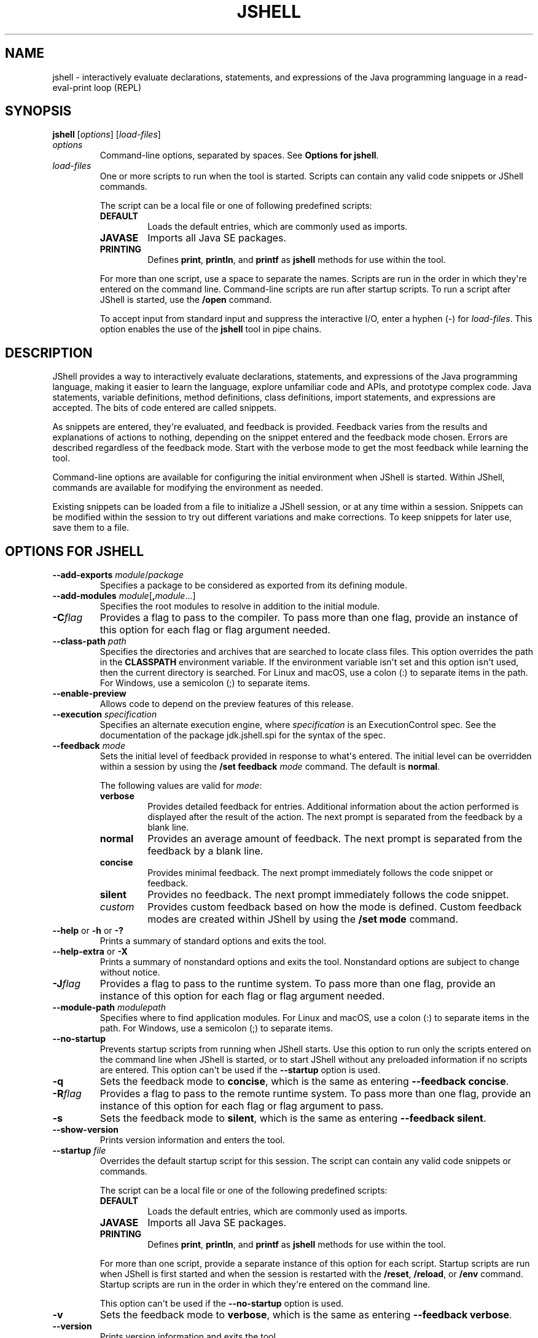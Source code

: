 .\" Copyright (c) 2017, 2020, Oracle and/or its affiliates. All rights reserved.
.\" DO NOT ALTER OR REMOVE COPYRIGHT NOTICES OR THIS FILE HEADER.
.\"
.\" This code is free software; you can redistribute it and/or modify it
.\" under the terms of the GNU General Public License version 2 only, as
.\" published by the Free Software Foundation.
.\"
.\" This code is distributed in the hope that it will be useful, but WITHOUT
.\" ANY WARRANTY; without even the implied warranty of MERCHANTABILITY or
.\" FITNESS FOR A PARTICULAR PURPOSE.  See the GNU General Public License
.\" version 2 for more details (a copy is included in the LICENSE file that
.\" accompanied this code).
.\"
.\" You should have received a copy of the GNU General Public License version
.\" 2 along with this work; if not, write to the Free Software Foundation,
.\" Inc., 51 Franklin St, Fifth Floor, Boston, MA 02110-1301 USA.
.\"
.\" Please contact Oracle, 500 Oracle Parkway, Redwood Shores, CA 94065 USA
.\" or visit www.oracle.com if you need additional information or have any
.\" questions.
.\"
.\"t
.\" Automatically generated by Pandoc 2.3.1
.\"
.TH "JSHELL" "1" "2021" "JDK 17\-ea" "JDK Commands"
.hy
.SH NAME
.PP
jshell \- interactively evaluate declarations, statements, and
expressions of the Java programming language in a read\-eval\-print loop
(REPL)
.SH SYNOPSIS
.PP
\f[CB]jshell\f[R] [\f[I]options\f[R]] [\f[I]load\-files\f[R]]
.TP
.B \f[I]options\f[R]
Command\-line options, separated by spaces.
See \f[B]Options for jshell\f[R].
.RS
.RE
.TP
.B \f[I]load\-files\f[R]
One or more scripts to run when the tool is started.
Scripts can contain any valid code snippets or JShell commands.
.RS
.PP
The script can be a local file or one of following predefined scripts:
.TP
.B \f[CB]DEFAULT\f[R]
Loads the default entries, which are commonly used as imports.
.RS
.RE
.TP
.B \f[CB]JAVASE\f[R]
Imports all Java SE packages.
.RS
.RE
.TP
.B \f[CB]PRINTING\f[R]
Defines \f[CB]print\f[R], \f[CB]println\f[R], and \f[CB]printf\f[R] as
\f[CB]jshell\f[R] methods for use within the tool.
.RS
.RE
.PP
For more than one script, use a space to separate the names.
Scripts are run in the order in which they\[aq]re entered on the command
line.
Command\-line scripts are run after startup scripts.
To run a script after JShell is started, use the \f[CB]/open\f[R] command.
.PP
To accept input from standard input and suppress the interactive I/O,
enter a hyphen (\-) for \f[I]load\-files\f[R].
This option enables the use of the \f[CB]jshell\f[R] tool in pipe chains.
.RE
.SH DESCRIPTION
.PP
JShell provides a way to interactively evaluate declarations,
statements, and expressions of the Java programming language, making it
easier to learn the language, explore unfamiliar code and APIs, and
prototype complex code.
Java statements, variable definitions, method definitions, class
definitions, import statements, and expressions are accepted.
The bits of code entered are called snippets.
.PP
As snippets are entered, they\[aq]re evaluated, and feedback is
provided.
Feedback varies from the results and explanations of actions to nothing,
depending on the snippet entered and the feedback mode chosen.
Errors are described regardless of the feedback mode.
Start with the verbose mode to get the most feedback while learning the
tool.
.PP
Command\-line options are available for configuring the initial
environment when JShell is started.
Within JShell, commands are available for modifying the environment as
needed.
.PP
Existing snippets can be loaded from a file to initialize a JShell
session, or at any time within a session.
Snippets can be modified within the session to try out different
variations and make corrections.
To keep snippets for later use, save them to a file.
.SH OPTIONS FOR JSHELL
.TP
.B \f[CB]\-\-add\-exports\f[R] \f[I]module\f[R]/\f[I]package\f[R]
Specifies a package to be considered as exported from its defining
module.
.RS
.RE
.TP
.B \f[CB]\-\-add\-modules\f[R] \f[I]module\f[R][\f[CB],\f[R]\f[I]module\f[R]...]
Specifies the root modules to resolve in addition to the initial module.
.RS
.RE
.TP
.B \f[CB]\-C\f[R]\f[I]flag\f[R]
Provides a flag to pass to the compiler.
To pass more than one flag, provide an instance of this option for each
flag or flag argument needed.
.RS
.RE
.TP
.B \f[CB]\-\-class\-path\f[R] \f[I]path\f[R]
Specifies the directories and archives that are searched to locate class
files.
This option overrides the path in the \f[CB]CLASSPATH\f[R] environment
variable.
If the environment variable isn\[aq]t set and this option isn\[aq]t
used, then the current directory is searched.
For Linux and macOS, use a colon (:) to separate items in the path.
For Windows, use a semicolon (;) to separate items.
.RS
.RE
.TP
.B \f[CB]\-\-enable\-preview\f[R]
Allows code to depend on the preview features of this release.
.RS
.RE
.TP
.B \f[CB]\-\-execution\f[R] \f[I]specification\f[R]
Specifies an alternate execution engine, where \f[I]specification\f[R] is
an ExecutionControl spec.
See the documentation of the package jdk.jshell.spi for the syntax of
the spec.
.RS
.RE
.TP
.B \f[CB]\-\-feedback\f[R] \f[I]mode\f[R]
Sets the initial level of feedback provided in response to what\[aq]s
entered.
The initial level can be overridden within a session by using the
\f[CB]/set\ feedback\f[R] \f[I]mode\f[R] command.
The default is \f[CB]normal\f[R].
.RS
.PP
The following values are valid for \f[I]mode\f[R]:
.TP
.B \f[CB]verbose\f[R]
Provides detailed feedback for entries.
Additional information about the action performed is displayed after the
result of the action.
The next prompt is separated from the feedback by a blank line.
.RS
.RE
.TP
.B \f[CB]normal\f[R]
Provides an average amount of feedback.
The next prompt is separated from the feedback by a blank line.
.RS
.RE
.TP
.B \f[CB]concise\f[R]
Provides minimal feedback.
The next prompt immediately follows the code snippet or feedback.
.RS
.RE
.TP
.B \f[CB]silent\f[R]
Provides no feedback.
The next prompt immediately follows the code snippet.
.RS
.RE
.TP
.B \f[I]custom\f[R]
Provides custom feedback based on how the mode is defined.
Custom feedback modes are created within JShell by using the
\f[CB]/set\ mode\f[R] command.
.RS
.RE
.RE
.TP
.B \f[CB]\-\-help\f[R] or \f[CB]\-h\f[R] or \f[CB]\-?\f[R]
Prints a summary of standard options and exits the tool.
.RS
.RE
.TP
.B \f[CB]\-\-help\-extra\f[R] or \f[CB]\-X\f[R]
Prints a summary of nonstandard options and exits the tool.
Nonstandard options are subject to change without notice.
.RS
.RE
.TP
.B \f[CB]\-J\f[R]\f[I]flag\f[R]
Provides a flag to pass to the runtime system.
To pass more than one flag, provide an instance of this option for each
flag or flag argument needed.
.RS
.RE
.TP
.B \f[CB]\-\-module\-path\f[R] \f[I]modulepath\f[R]
Specifies where to find application modules.
For Linux and macOS, use a colon (:) to separate items in the path.
For Windows, use a semicolon (;) to separate items.
.RS
.RE
.TP
.B \f[CB]\-\-no\-startup\f[R]
Prevents startup scripts from running when JShell starts.
Use this option to run only the scripts entered on the command line when
JShell is started, or to start JShell without any preloaded information
if no scripts are entered.
This option can\[aq]t be used if the \f[CB]\-\-startup\f[R] option is
used.
.RS
.RE
.TP
.B \f[CB]\-q\f[R]
Sets the feedback mode to \f[CB]concise\f[R], which is the same as
entering \f[CB]\-\-feedback\ concise\f[R].
.RS
.RE
.TP
.B \f[CB]\-R\f[R]\f[I]flag\f[R]
Provides a flag to pass to the remote runtime system.
To pass more than one flag, provide an instance of this option for each
flag or flag argument to pass.
.RS
.RE
.TP
.B \f[CB]\-s\f[R]
Sets the feedback mode to \f[CB]silent\f[R], which is the same as entering
\f[CB]\-\-feedback\ silent\f[R].
.RS
.RE
.TP
.B \f[CB]\-\-show\-version\f[R]
Prints version information and enters the tool.
.RS
.RE
.TP
.B \f[CB]\-\-startup\f[R] \f[I]file\f[R]
Overrides the default startup script for this session.
The script can contain any valid code snippets or commands.
.RS
.PP
The script can be a local file or one of the following predefined
scripts:
.TP
.B \f[CB]DEFAULT\f[R]
Loads the default entries, which are commonly used as imports.
.RS
.RE
.TP
.B \f[CB]JAVASE\f[R]
Imports all Java SE packages.
.RS
.RE
.TP
.B \f[CB]PRINTING\f[R]
Defines \f[CB]print\f[R], \f[CB]println\f[R], and \f[CB]printf\f[R] as
\f[CB]jshell\f[R] methods for use within the tool.
.RS
.RE
.PP
For more than one script, provide a separate instance of this option for
each script.
Startup scripts are run when JShell is first started and when the
session is restarted with the \f[CB]/reset\f[R], \f[CB]/reload\f[R], or
\f[CB]/env\f[R] command.
Startup scripts are run in the order in which they\[aq]re entered on the
command line.
.PP
This option can\[aq]t be used if the \f[CB]\-\-no\-startup\f[R] option is
used.
.RE
.TP
.B \f[CB]\-v\f[R]
Sets the feedback mode to \f[CB]verbose\f[R], which is the same as
entering \f[CB]\-\-feedback\ verbose\f[R].
.RS
.RE
.TP
.B \f[CB]\-\-version\f[R]
Prints version information and exits the tool.
.RS
.RE
.SH JSHELL COMMANDS
.PP
Within the \f[CB]jshell\f[R] tool, commands are used to modify the
environment and manage code snippets.
.TP
.B \f[CB]/drop\f[R] {\f[I]name\f[R]|\f[I]id\f[R]|\f[I]startID\f[R]\f[CB]\-\f[R]\f[I]endID\f[R]} [{\f[I]name\f[R]|\f[I]id\f[R]|\f[I]startID\f[R]\f[CB]\-\f[R]\f[I]endID\f[R]}...]
Drops snippets identified by name, ID, or ID range, making them
inactive.
For a range of IDs, provide the starting ID and ending ID separated with
a hyphen.
To provide a list, separate the items in the list with a space.
Use the \f[CB]/list\f[R] command to see the IDs of code snippets.
.RS
.RE
.TP
.B \f[CB]/edit\f[R] [\f[I]option\f[R]]
Opens an editor.
If no option is entered, then the editor opens with the active snippets.
.RS
.PP
The following options are valid:
.TP
.B {\f[I]name\f[R]|\f[I]id\f[R]|\f[I]startID\f[R]\f[CB]\-\f[R]\f[I]endID\f[R]} [{\f[I]name\f[R]|\f[I]id\f[R]|\f[I]startID\f[R]\f[CB]\-\f[R]\f[I]endID\f[R]}...]
Opens the editor with the snippets identified by name, ID, or ID range.
For a range of IDs, provide the starting ID and ending ID separated with
a hyphen.
To provide a list, separate the items in the list with a space.
Use the \f[CB]/list\f[R] command to see the IDs of code snippets.
.RS
.RE
.TP
.B \f[CB]\-all\f[R]
Opens the editor with all snippets, including startup snippets and
snippets that failed, were overwritten, or were dropped.
.RS
.RE
.TP
.B \f[CB]\-start\f[R]
Opens the editor with startup snippets that were evaluated when JShell
was started.
.RS
.RE
.PP
To exit edit mode, close the editor window, or respond to the prompt
provided if the \f[CB]\-wait\f[R] option was used when the editor was set.
.PP
Use the \f[CB]/set\ editor\f[R] command to specify the editor to use.
If no editor is set, then the following environment variables are
checked in order: \f[CB]JSHELLEDITOR\f[R], \f[CB]VISUAL\f[R], and
\f[CB]EDITOR\f[R].
If no editor is set in JShell and none of the editor environment
variables is set, then a simple default editor is used.
.RE
.TP
.B \f[CB]/env\f[R] [\f[I]options\f[R]]
Displays the environment settings, or updates the environment settings
and restarts the session.
If no option is entered, then the current environment settings are
displayed.
If one or more options are entered, then the session is restarted as
follows:
.RS
.IP \[bu] 2
Updates the environment settings with the provided options.
.IP \[bu] 2
Resets the execution state.
.IP \[bu] 2
Runs the startup scripts.
.IP \[bu] 2
Silently replays the history in the order entered.
The history includes all valid snippets or \f[CB]/drop\f[R] commands
entered at the \f[CB]jshell\f[R] prompt, in scripts entered on the command
line, or scripts entered with the \f[CB]/open\f[R] command.
.PP
Environment settings entered on the command line or provided with a
previous \f[CB]/reset\f[R], \f[CB]/env\f[R], or \f[CB]/reload\f[R] command are
maintained unless an \f[I]option\f[R] is entered that overwrites the
setting.
.PP
The following options are valid:
.TP
.B \f[CB]\-\-add\-modules\f[R] \f[I]module\f[R][\f[CB],\f[R]\f[I]module\f[R]...]
Specifies the root modules to resolve in addition to the initial module.
.RS
.RE
.TP
.B \f[CB]\-\-add\-exports\f[R] \f[I]source\-module\f[R]\f[CB]/\f[R]\f[I]package\f[R]\f[CB]=\f[R]\f[I]target\-module\f[R][\f[CB],\f[R]\f[I]target\-module\f[R]]*
Adds an export of \f[I]package\f[R] from \f[I]source\-module\f[R] to
\f[I]target\-module\f[R].
.RS
.RE
.TP
.B \f[CB]\-\-class\-path\f[R] \f[I]path\f[R]
Specifies the directories and archives that are searched to locate class
files.
This option overrides the path in the \f[CB]CLASSPATH\f[R] environment
variable.
If the environment variable isn\[aq]t set and this option isn\[aq]t
used, then the current directory is searched.
For Linux and macOS, use a colon (\f[CB]:\f[R]) to separate items in the
path.
For Windows, use a semicolon (\f[CB];\f[R]) to separate items.
.RS
.RE
.TP
.B \f[CB]\-\-module\-path\f[R] \f[I]modulepath\f[R]
Specifies where to find application modules.
For Linux and macOS, use a colon (\f[CB]:\f[R]) to separate items in the
path.
For Windows, use a semicolon (\f[CB];\f[R]) to separate items.
.RS
.RE
.RE
.TP
.B \f[CB]/exit\f[R] [\f[I]integer\-expression\-snippet\f[R]]
Exits the tool.
If no snippet is entered, the exit status is zero.
If a snippet is entered and the result of the snippet is an integer, the
result is used as the exit status.
If an error occurs, or the result of the snippet is not an integer, an
error is displayed and the tool remains active.
.RS
.RE
.TP
.B \f[CB]/history\f[R]
Displays what was entered in this session.
.RS
.RE
.TP
.B \f[CB]/help\f[R] [\f[I]command\f[R]|\f[I]subject\f[R]]
Displays information about commands and subjects.
If no options are entered, then a summary of information for all
commands and a list of available subjects are displayed.
If a valid command is provided, then expanded information for that
command is displayed.
If a valid subject is entered, then information about that subject is
displayed.
.RS
.PP
The following values for \f[I]subject\f[R] are valid:
.TP
.B \f[CB]context\f[R]
Describes the options that are available for configuring the
environment.
.RS
.RE
.TP
.B \f[CB]intro\f[R]
Provides an introduction to the tool.
.RS
.RE
.TP
.B \f[CB]shortcuts\f[R]
Describes keystrokes for completing commands and snippets.
See \f[B]Input Shortcuts\f[R].
.RS
.RE
.RE
.TP
.B \f[CB]/imports\f[R]
Displays the current active imports, including those from the startup
scripts and scripts that were entered on the command line when JShell
was started.
.RS
.RE
.TP
.B \f[CB]/list\f[R] [\f[I]option\f[R]]
Displays a list of snippets and their IDs.
If no option is entered, then all active snippets are displayed, but
startup snippets aren\[aq]t.
.RS
.PP
The following options are valid:
.TP
.B {\f[I]name\f[R]|\f[I]id\f[R]|\f[I]startID\f[R]\f[CB]\-\f[R]\f[I]endID\f[R]} [{\f[I]name\f[R]|\f[I]id\f[R]|\f[I]startID\f[R]\f[CB]\-\f[R]\f[I]endID\f[R]}...]
Displays the snippets identified by name, ID, or ID range.
For a range of IDs, provide the starting ID and ending ID separated with
a hyphen.
To provide a list, separate the items in the list with a space.
.RS
.RE
.TP
.B \f[CB]\-all\f[R]
Displays all snippets, including startup snippets and snippets that
failed, were overwritten, or were dropped.
IDs that begin with \f[CB]s\f[R] are startup snippets.
IDs that begin with \f[CB]e\f[R] are snippets that failed.
.RS
.RE
.TP
.B \f[CB]\-start\f[R]
Displays startup snippets that were evaluated when JShell was started.
.RS
.RE
.RE
.TP
.B \f[CB]/methods\f[R] [\f[I]option\f[R]]
Displays information about the methods that were entered.
If no option is entered, then the name, parameter types, and return type
of all active methods are displayed.
.RS
.PP
The following options are valid:
.TP
.B {\f[I]name\f[R]|\f[I]id\f[R]|\f[I]startID\f[R]\f[CB]\-\f[R]\f[I]endID\f[R]} [{\f[I]name\f[R]|\f[I]id\f[R]|\f[I]startID\f[R]\f[CB]\-\f[R]\f[I]endID\f[R]}...]
Displays information for methods identified by name, ID, or ID range.
For a range of IDs, provide the starting ID and ending ID separated with
a hyphen.
To provide a list, separate the items in the list with a space.
Use the \f[CB]/list\f[R] command to see the IDs of code snippets.
.RS
.RE
.TP
.B \f[CB]\-all\f[R]
Displays information for all methods, including those added when JShell
was started, and methods that failed, were overwritten, or were dropped.
.RS
.RE
.TP
.B \f[CB]\-start\f[R]
Displays information for startup methods that were added when JShell was
started.
.RS
.RE
.RE
.TP
.B \f[CB]/open\f[R] \f[I]file\f[R]
Opens the script specified and reads the snippets into the tool.
The script can be a local file or one of the following predefined
scripts:
.RS
.TP
.B \f[CB]DEFAULT\f[R]
Loads the default entries, which are commonly used as imports.
.RS
.RE
.TP
.B \f[CB]JAVASE\f[R]
Imports all Java SE packages.
.RS
.RE
.TP
.B \f[CB]PRINTING\f[R]
Defines \f[CB]print\f[R], \f[CB]println\f[R], and \f[CB]printf\f[R] as
\f[CB]jshell\f[R] methods for use within the tool.
.RS
.RE
.RE
.TP
.B \f[CB]/reload\f[R] [\f[I]options\f[R]]
Restarts the session as follows:
.RS
.IP \[bu] 2
Updates the environment settings with the provided options, if any.
.IP \[bu] 2
Resets the execution state.
.IP \[bu] 2
Runs the startup scripts.
.IP \[bu] 2
Replays the history in the order entered.
The history includes all valid snippets or \f[CB]/drop\f[R] commands
entered at the \f[CB]jshell\f[R] prompt, in scripts entered on the command
line, or scripts entered with the \f[CB]/open\f[R] command.
.PP
Environment settings entered on the command line or provided with a
previous \f[CB]/reset\f[R], \f[CB]/env\f[R], or \f[CB]/reload\f[R] command are
maintained unless an \f[I]option\f[R] is entered that overwrites the
setting.
.PP
The following options are valid:
.TP
.B \f[CB]\-\-add\-modules\f[R] \f[I]module\f[R][\f[CB],\f[R]\f[I]module\f[R]...]
Specifies the root modules to resolve in addition to the initial module.
.RS
.RE
.TP
.B \f[CB]\-\-add\-exports\f[R] \f[I]source\-module\f[R]\f[CB]/\f[R]\f[I]package\f[R]\f[CB]=\f[R]\f[I]target\-module\f[R][\f[CB],\f[R]\f[I]target\-module\f[R]]*
Adds an export of \f[I]package\f[R] from \f[I]source\-module\f[R] to
\f[I]target\-module\f[R].
.RS
.RE
.TP
.B \f[CB]\-\-class\-path\f[R] \f[I]path\f[R]
Specifies the directories and archives that are searched to locate class
files.
This option overrides the path in the \f[CB]CLASSPATH\f[R] environment
variable.
If the environment variable isn\[aq]t set and this option isn\[aq]t
used, then the current directory is searched.
For Linux and macOS, use a colon (\f[CB]:\f[R]) to separate items in the
path.
For Windows, use a semicolon (\f[CB];\f[R]) to separate items.
.RS
.RE
.TP
.B \f[CB]\-\-module\-path\f[R] \f[I]modulepath\f[R]
Specifies where to find application modules.
For Linux and macOS, use a colon (\f[CB]:\f[R]) to separate items in the
path.
For Windows, use a semicolon (\f[CB];\f[R]) to separate items.
.RS
.RE
.TP
.B \f[CB]\-quiet\f[R]
Replays the valid history without displaying it.
Errors are displayed.
.RS
.RE
.TP
.B \f[CB]\-restore\f[R]
Resets the environment to the state at the start of the previous run of
the tool or to the last time a \f[CB]/reset\f[R], \f[CB]/reload\f[R], or
\f[CB]/env\f[R] command was executed in the previous run.
The valid history since that point is replayed.
Use this option to restore a previous JShell session.
.RS
.RE
.RE
.TP
.B \f[CB]/reset\f[R] [\f[I]options\f[R]]
Discards all entered snippets and restarts the session as follows:
.RS
.IP \[bu] 2
Updates the environment settings with the provided options, if any.
.IP \[bu] 2
Resets the execution state.
.IP \[bu] 2
Runs the startup scripts.
.PP
History is not replayed.
All code that was entered is lost.
.PP
Environment settings entered on the command line or provided with a
previous \f[CB]/reset\f[R], \f[CB]/env\f[R], or \f[CB]/reload\f[R] command are
maintained unless an \f[I]option\f[R] is entered that overwrites the
setting.
.PP
The following options are valid:
.TP
.B \f[CB]\-\-add\-modules\f[R] \f[I]module\f[R][\f[CB],\f[R]\f[I]module\f[R]...]
Specifies the root modules to resolve in addition to the initial module.
.RS
.RE
.TP
.B \f[CB]\-\-add\-exports\f[R] \f[I]source\-module\f[R]\f[CB]/\f[R]\f[I]package\f[R]\f[CB]=\f[R]\f[I]target\-module\f[R][\f[CB],\f[R]\f[I]target\-module\f[R]]*
Adds an export of \f[I]package\f[R] from \f[I]source\-module\f[R] to
\f[I]target\-module\f[R].
.RS
.RE
.TP
.B \f[CB]\-\-class\-path\f[R] \f[I]path\f[R]
Specifies the directories and archives that are searched to locate class
files.
This option overrides the path in the \f[CB]CLASSPATH\f[R] environment
variable.
If the environment variable isn\[aq]t set and this option isn\[aq]t
used, then the current directory is searched.
For Linux and macOS, use a colon (\f[CB]:\f[R]) to separate items in the
path.
For Windows, use a semicolon (\f[CB];\f[R]) to separate items.
.RS
.RE
.TP
.B \f[CB]\-\-module\-path\f[R] \f[I]modulepath\f[R]
Specifies where to find application modules.
For Linux and macOS, use a colon (\f[CB]:\f[R]) to separate items in the
path.
For Windows, use a semicolon (\f[CB];\f[R]) to separate items.
.RS
.RE
.RE
.TP
.B \f[CB]/save\f[R] [\f[I]options\f[R]] \f[I]file\f[R]
Saves snippets and commands to the file specified.
If no options are entered, then active snippets are saved.
.RS
.PP
The following options are valid:
.TP
.B {\f[I]name\f[R]|\f[I]id\f[R]|\f[I]startID\f[R]\f[CB]\-\f[R]\f[I]endID\f[R]} [{\f[I]name\f[R]|\f[I]id\f[R]|\f[I]startID\f[R]\f[CB]\-\f[R]\f[I]endID\f[R]}...]
Saves the snippets and commands identified by name, ID, or ID range.
For a range of IDs, provide the starting ID and ending ID separated with
a hyphen.
To provide a list, separate the items in the list with a space.
Use the \f[CB]/list\f[R] command to see the IDs of the code snippets.
.RS
.RE
.TP
.B \f[CB]\-all\f[R]
Saves all snippets, including startup snippets and snippets that were
overwritten or failed.
.RS
.RE
.TP
.B \f[CB]\-history\f[R]
Saves the sequential history of all commands and snippets entered in the
current session.
.RS
.RE
.TP
.B \f[CB]\-start\f[R]
Saves the current startup settings.
If no startup scripts were provided, then an empty file is saved.
.RS
.RE
.RE
.TP
.B \f[CB]/set\f[R] [\f[I]setting\f[R]]
Sets configuration information, including the external editor, startup
settings, and feedback mode.
This command is also used to create a custom feedback mode with
customized prompt, format, and truncation values.
If no setting is entered, then the current setting for the editor,
startup settings, and feedback mode are displayed.
.RS
.PP
The following values are valid for \f[CB]setting\f[R]:
.TP
.B \f[CB]editor\f[R] [\f[I]options\f[R]] [\f[I]command\f[R]]
Sets the command used to start an external editor when the
\f[CB]/edit\f[R] command is entered.
The command can include command arguments separated by spaces.
If no command or options are entered, then the current setting is
displayed.
.RS
.PP
The following options are valid:
.TP
.B \f[CB]\-default\f[R]
Sets the editor to the default editor provided with JShell.
This option can\[aq]t be used if a command for starting an editor is
entered.
.RS
.RE
.TP
.B \f[CB]\-delete\f[R]
Sets the editor to the one in effect when the session started.
If used with the \f[CB]\-retain\f[R] option, then the retained editor
setting is deleted and the editor is set to the first of the following
environment variables found: \f[CB]JSHELLEDITOR\f[R], \f[CB]VISUAL\f[R], or
\f[CB]EDITOR\f[R].
If none of the editor environment variables are set, then this option
sets the editor to the default editor.
.RS
.PP
This option can\[aq]t be used if a command for starting an editor is
entered.
.RE
.TP
.B \f[CB]\-retain\f[R]
Saves the editor setting across sessions.
If no other option or a command is entered, then the current setting is
saved.
.RS
.RE
.TP
.B \f[CB]\-wait\f[R]
Prompts the user to indicate when editing is complete.
Otherwise control returns to JShell when the editor exits.
Use this option if the editor being used exits immediately, for example,
when an edit window already exists.
This option is valid only when a command for starting an editor is
entered.
.RS
.RE
.RE
.TP
.B \f[CB]feedback\f[R] [\f[I]mode\f[R]]
Sets the feedback mode used to respond to input.
If no mode is entered, then the current mode is displayed.
.RS
.PP
The following modes are valid: \f[CB]concise\f[R], \f[CB]normal\f[R],
\f[CB]silent\f[R], \f[CB]verbose\f[R], and any custom mode created with the
\f[CB]/set\ mode\f[R] command.
.RE
.TP
.B \f[CB]format\f[R] \f[I]mode\f[R] \f[I]field\f[R] \f[CB]"\f[R]\f[I]format\-string\f[R]\f[CB]"\f[R] \f[I]selector\f[R]
Sets the format of the feedback provided in response to input.
If no mode is entered, then the current formats for all fields for all
feedback modes are displayed.
If only a mode is entered, then the current formats for that mode are
displayed.
If only a mode and field are entered, then the current formats for that
field are displayed.
.RS
.PP
To define a format, the following arguments are required:
.TP
.B \f[I]mode\f[R]
Specifies a feedback mode to which the response format is applied.
Only custom modes created with the \f[CB]/set\ mode\f[R] command can be
modified.
.RS
.RE
.TP
.B \f[I]field\f[R]
Specifies a context\-specific field to which the response format is
applied.
The fields are described in the online help, which is accessed from
JShell using the \f[CB]/help\ /set\ format\f[R] command.
.RS
.RE
.TP
.B \f[CB]"\f[R]\f[I]format\-string\f[R]\f[CB]"\f[R]
Specifies the string to use as the response format for the specified
field and selector.
The structure of the format string is described in the online help,
which is accessed from JShell using the \f[CB]/help\ /set\ format\f[R]
command.
.RS
.RE
.TP
.B \f[I]selector\f[R]
Specifies the context in which the response format is applied.
The selectors are described in the online help, which is accessed from
JShell using the \f[CB]/help\ /set\ format\f[R] command.
.RS
.RE
.RE
.TP
.B \f[CB]mode\f[R] [\f[I]mode\-name\f[R]] [\f[I]existing\-mode\f[R]] [\f[I]options\f[R]]
Creates a custom feedback mode with the mode name provided.
If no mode name is entered, then the settings for all modes are
displayed, which includes the mode, prompt, format, and truncation
settings.
If the name of an existing mode is provided, then the settings from the
existing mode are copied to the mode being created.
.RS
.PP
The following options are valid:
.TP
.B \f[CB]\-command\f[R]|\f[CB]\-quiet\f[R]
Specifies the level of feedback displayed for commands when using the
mode.
This option is required when creating a feedback mode.
Use \f[CB]\-command\f[R] to show information and verification feedback for
commands.
Use \f[CB]\-quiet\f[R] to show only essential feedback for commands, such
as error messages.
.RS
.RE
.TP
.B \f[CB]\-delete\f[R]
Deletes the named feedback mode for this session.
The name of the mode to delete is required.
To permanently delete a retained mode, use the \f[CB]\-retain\f[R] option
with this option.
Predefined modes can\[aq]t be deleted.
.RS
.RE
.TP
.B \f[CB]\-retain\f[R]
Saves the named feedback mode across sessions.
The name of the mode to retain is required.
.RS
.RE
.PP
Configure the new feedback mode using the \f[CB]/set\ prompt\f[R],
\f[CB]/set\ format\f[R], and \f[CB]/set\ truncation\f[R] commands.
.PP
To start using the new mode, use the \f[CB]/set\ feedback\f[R] command.
.RE
.TP
.B \f[CB]prompt\f[R] \f[I]mode\f[R] \f[CB]"\f[R]\f[I]prompt\-string\f[R]\f[CB]"\f[R] \f[CB]"\f[R]\f[I]continuation\-prompt\-string\f[R]\f[CB]"\f[R]
Sets the prompts for input within JShell.
If no mode is entered, then the current prompts for all feedback modes
are displayed.
If only a mode is entered, then the current prompts for that mode are
displayed.
.RS
.PP
To define a prompt, the following arguments are required:
.TP
.B \f[I]mode\f[R]
Specifies the feedback mode to which the prompts are applied.
Only custom modes created with the \f[CB]/set\ mode\f[R] command can be
modified.
.RS
.RE
.TP
.B \f[CB]"\f[R]\f[I]prompt\-string\f[R]\f[CB]"\f[R]
Specifies the string to use as the prompt for the first line of input.
.RS
.RE
.TP
.B \f[CB]"\f[R]\f[I]continuation\-prompt\-string\f[R]\f[CB]"\f[R]
Specifies the string to use as the prompt for the additional input lines
needed to complete a snippet.
.RS
.RE
.RE
.TP
.B \f[CB]start\f[R] [\f[CB]\-retain\f[R]] [\f[I]file\f[R] [\f[I]file\f[R]...]|\f[I]option\f[R]]
Sets the names of the startup scripts used when the next
\f[CB]/reset\f[R], \f[CB]/reload\f[R], or \f[CB]/env\f[R] command is entered.
If more than one script is entered, then the scripts are run in the
order entered.
If no scripts or options are entered, then the current startup settings
are displayed.
.RS
.PP
The scripts can be local files or one of the following predefined
scripts:
.TP
.B \f[CB]DEFAULT\f[R]
Loads the default entries, which are commonly used as imports.
.RS
.RE
.TP
.B \f[CB]JAVASE\f[R]
Imports all Java SE packages.
.RS
.RE
.TP
.B \f[CB]PRINTING\f[R]
Defines \f[CB]print\f[R], \f[CB]println\f[R], and \f[CB]printf\f[R] as
\f[CB]jshell\f[R] methods for use within the tool.
.RS
.RE
.PP
The following options are valid:
.TP
.B \f[CB]\-default\f[R]
Sets the startup settings to the default settings.
.RS
.RE
.TP
.B \f[CB]\-none\f[R]
Specifies that no startup settings are used.
.RS
.RE
.PP
Use the \f[CB]\-retain\f[R] option to save the start setting across
sessions.
.RE
.TP
.B \f[CB]truncation\f[R] \f[I]mode\f[R] \f[I]length\f[R] \f[I]selector\f[R]
Sets the maximum length of a displayed value.
If no mode is entered, then the current truncation values for all
feedback modes are displayed.
If only a mode is entered, then the current truncation values for that
mode are displayed.
.RS
.PP
To define truncation values, the following arguments are required:
.TP
.B \f[I]mode\f[R]
Specifies the feedback mode to which the truncation value is applied.
Only custom modes created with the \f[CB]/set\ mode\f[R] command can be
modified.
.RS
.RE
.TP
.B \f[I]length\f[R]
Specifies the unsigned integer to use as the maximum length for the
specified selector.
.RS
.RE
.TP
.B \f[I]selector\f[R]
Specifies the context in which the truncation value is applied.
The selectors are described in the online help, which is accessed from
JShell using the \f[CB]/help\ /set\ truncation\f[R] command.
.RS
.RE
.RE
.RE
.TP
.B \f[CB]/types\f[R] [\f[I]option\f[R]]
Displays classes, interfaces, and enums that were entered.
If no option is entered, then all current active classes, interfaces,
and enums are displayed.
.RS
.PP
The following options are valid:
.TP
.B {\f[I]name\f[R]|\f[I]id\f[R]|\f[I]startID\f[R]\f[CB]\-\f[R]\f[I]endID\f[R]} [{\f[I]name\f[R]|\f[I]id\f[R]|\f[I]startID\f[R]\f[CB]\-\f[R]\f[I]endID\f[R]}...]
Displays information for classes, interfaces, and enums identified by
name, ID, or ID range.
For a range of IDs, provide the starting ID and ending ID separated with
a hyphen.
To provide a list, separate the items in the list with a space.
Use the \f[CB]/list\f[R] command to see the IDs of the code snippets.
.RS
.RE
.TP
.B \f[CB]\-all\f[R]
Displays information for all classes, interfaces, and enums, including
those added when JShell was started, and classes, interfaces, and enums
that failed, were overwritten, or were dropped.
.RS
.RE
.TP
.B \f[CB]\-start\f[R]
Displays information for startup classes, interfaces, and enums that
were added when JShell was started.
.RS
.RE
.RE
.TP
.B \f[CB]/vars\f[R] [\f[I]option\f[R]]
Displays the name, type, and value of variables that were entered.
If no option is entered, then all current active variables are
displayed.
.RS
.PP
The following options are valid:
.TP
.B {\f[I]name\f[R]|\f[I]id\f[R]|\f[I]startID\f[R]\f[CB]\-\f[R]\f[I]endID\f[R]} [{\f[I]name\f[R]|\f[I]id\f[R]|\f[I]startID\f[R]\f[CB]\-\f[R]\f[I]endID\f[R]}...]
Displays information for variables identified by name, ID, or ID range.
For a range of IDs, provide the starting ID and ending ID separated with
a hyphen.
To provide a list, separate the items in the list with a space.
Use the \f[CB]/list\f[R] command to see the IDs of the code snippets.
.RS
.RE
.TP
.B \f[CB]\-all\f[R]
Displays information for all variables, including those added when
JShell was started, and variables that failed, were overwritten, or were
dropped.
.RS
.RE
.TP
.B \f[CB]\-start\f[R]
Displays information for startup variables that were added when JShell
was started.
.RS
.RE
.RE
.TP
.B \f[CB]/?\f[R]
Same as the \f[CB]/help\f[R] command.
.RS
.RE
.TP
.B \f[CB]/!\f[R]
Reruns the last snippet.
.RS
.RE
.TP
.B \f[CB]/\f[R]{\f[I]name\f[R]|\f[I]id\f[R]|\f[I]startID\f[R]\f[CB]\-\f[R]\f[I]endID\f[R]} [{\f[I]name\f[R]|\f[I]id\f[R]|\f[I]startID\f[R]\f[CB]\-\f[R]\f[I]endID\f[R]}...]
Reruns the snippets identified by ID, range of IDs, or name.
For a range of IDs, provide the starting ID and ending ID separated with
a hyphen.
To provide a list, separate the items in the list with a space.
The first item in the list must be an ID or ID range.
Use the \f[CB]/list\f[R] command to see the IDs of the code snippets.
.RS
.RE
.TP
.B \f[CB]/\-\f[R]\f[I]n\f[R]
Reruns the \-\f[I]n\f[R]th previous snippet.
For example, if 15 code snippets were entered, then \f[CB]/\-4\f[R] runs
the 11th snippet.
Commands aren\[aq]t included in the count.
.RS
.RE
.SH INPUT SHORTCUTS
.PP
The following shortcuts are available for entering commands and snippets
in JShell.
.SS Tab completion
.TP
.B \f[B]<tab>\f[R]
When entering snippets, commands, subcommands, command arguments, or
command options, use the Tab key to automatically complete the item.
If the item can\[aq]t be determined from what was entered, then possible
options are provided.
.RS
.PP
When entering a method call, use the Tab key after the method call\[aq]s
opening parenthesis to see the parameters for the method.
If the method has more than one signature, then all signatures are
displayed.
Pressing the Tab key a second time displays the description of the
method and the parameters for the first signature.
Continue pressing the Tab key for a description of any additional
signatures.
.RE
.TP
.B \f[B]Shift+<Tab> V\f[R]
After entering a complete expression, use this key sequence to convert
the expression to a variable declaration of a type determined by the
type of the expression.
.RS
.RE
.TP
.B \f[B]Shift+<Tab> M\f[R]
After entering a complete expression or statement, use this key sequence
to convert the expression or statement to a method declaration.
If an expression is entered, the return type is based on the type of the
expression.
.RS
.RE
.TP
.B \f[B]Shift+<Tab> I\f[R]
When an identifier is entered that can\[aq]t be resolved, use this key
sequence to show possible imports that resolve the identifier based on
the content of the specified class path.
.RS
.RE
.SS Command abbreviations
.PP
An abbreviation of a command is accepted if the abbreviation uniquely
identifies a command.
For example, \f[CB]/l\f[R] is recognized as the \f[CB]/list\f[R] command.
However, \f[CB]/s\f[R] isn\[aq]t a valid abbreviation because it can\[aq]t
be determined if the \f[CB]/set\f[R] or \f[CB]/save\f[R] command is meant.
Use \f[CB]/se\f[R] for the \f[CB]/set\f[R] command or \f[CB]/sa\f[R] for the
\f[CB]/save\f[R] command.
.PP
Abbreviations are also accepted for subcommands, command arguments, and
command options.
For example, use \f[CB]/m\ \-a\f[R] to display all methods.
.SS History navigation
.PP
A history of what was entered is maintained across sessions.
Use the up and down arrows to scroll through commands and snippets from
the current and past sessions.
Use the Ctrl key with the up and down arrows to skip all but the first
line of multiline snippets.
.SS History search
.PP
Use the Ctrl+R key combination to search the history for the string
entered.
The prompt changes to show the string and the match.
Ctrl+R searches backwards from the current location in the history
through earlier entries.
Ctrl+S searches forward from the current location in the history though
later entries.
.SH INPUT EDITING
.PP
The editing capabilities of JShell are similar to that of other common
shells.
Keyboard keys and key combinations provide line editing shortcuts.
The Ctrl key and Meta key are used in key combinations.
If your keyboard doesn\[aq]t have a Meta key, then the Alt key is often
mapped to provide Meta key functionality.
.PP
.TS
tab(@);
l l.
T{
Key or Key Combination
T}@T{
Action
T}
_
T{
Return
T}@T{
Enter the current line.
T}
T{
Left arrow
T}@T{
Move the cursor to the left one character.
T}
T{
Right arrow
T}@T{
Move the cursor to the right one character.
T}
T{
Ctrl+A
T}@T{
Move the cursor to the beginning of the line.
T}
T{
Ctrl+E
T}@T{
Move the cursor to the end of the line.
T}
T{
Meta+B
T}@T{
Move the cursor to the left one word.
T}
T{
Meta+F
T}@T{
Move the cursor to the right one word.
T}
T{
Delete
T}@T{
Delete the character under the cursor.
T}
T{
Backspace
T}@T{
Delete the character before the cursor.
T}
T{
Ctrl+K
T}@T{
Delete the text from the cursor to the end of the line.
T}
T{
Meta+D
T}@T{
Delete the text from the cursor to the end of the word.
T}
T{
Ctrl+W
T}@T{
Delete the text from the cursor to the previous white space.
T}
T{
Ctrl+Y
T}@T{
Paste the most recently deleted text into the line.
T}
T{
Meta+Y
T}@T{
After Ctrl+Y, press to cycle through the previously deleted text.
T}
.TE
.SH EXAMPLE OF STARTING AND STOPPING A JSHELL SESSION
.PP
JShell is provided with the JDK.
To start a session, enter \f[CB]jshell\f[R] on the command line.
A welcome message is printed, and a prompt for entering commands and
snippets is provided.
.IP
.nf
\f[CB]
%\ jshell
|\ \ Welcome\ to\ JShell\ \-\-\ Version\ 9
|\ \ For\ an\ introduction\ type:\ /help\ intro

jshell>
\f[R]
.fi
.PP
To see which snippets were automatically loaded when JShell started, use
the \f[CB]/list\ \-start\f[R] command.
The default startup snippets are import statements for common packages.
The ID for each snippet begins with the letter \f[I]s\f[R], which
indicates it\[aq]s a startup snippet.
.IP
.nf
\f[CB]
jshell>\ /list\ \-start

\ \ s1\ :\ import\ java.io.*;
\ \ s2\ :\ import\ java.math.*;
\ \ s3\ :\ import\ java.net.*;
\ \ s4\ :\ import\ java.nio.file.*;
\ \ s5\ :\ import\ java.util.*;
\ \ s6\ :\ import\ java.util.concurrent.*;
\ \ s7\ :\ import\ java.util.function.*;
\ \ s8\ :\ import\ java.util.prefs.*;
\ \ s9\ :\ import\ java.util.regex.*;
\ s10\ :\ import\ java.util.stream.*;

jshell>
\f[R]
.fi
.PP
To end the session, use the \f[CB]/exit\f[R] command.
.IP
.nf
\f[CB]
jshell>\ /exit
|\ \ Goodbye

%
\f[R]
.fi
.SH EXAMPLE OF ENTERING SNIPPETS
.PP
Snippets are Java statements, variable definitions, method definitions,
class definitions, import statements, and expressions.
Terminating semicolons are automatically added to the end of a completed
snippet if they\[aq]re missing.
.PP
The following example shows two variables and a method being defined,
and the method being run.
Note that a scratch variable is automatically created to hold the result
because no variable was provided.
.IP
.nf
\f[CB]
jshell>\ int\ a=4
a\ ==>\ 4

jshell>\ int\ b=8
b\ ==>\ 8

jshell>\ int\ square(int\ i1)\ {
\ \ \ ...>\ return\ i1\ *\ i1;
\ \ \ ...>\ }
|\ \ created\ method\ square(int)

jshell>\ square(b)
$5\ ==>\ 64
\f[R]
.fi
.SH EXAMPLE OF CHANGING SNIPPETS
.PP
Change the definition of a variable, method, or class by entering it
again.
.PP
The following examples shows a method being defined and the method run:
.IP
.nf
\f[CB]
jshell>\ String\ grade(int\ testScore)\ {
\ \ \ ...>\ \ \ \ \ if\ (testScore\ >=\ 90)\ {
\ \ \ ...>\ \ \ \ \ \ \ \ \ return\ "Pass";
\ \ \ ...>\ \ \ \ \ }
\ \ \ ...>\ \ \ \ \ return\ "Fail";
\ \ \ ...>\ }
|\ \ created\ method\ grade(int)

jshell>\ grade(88)
$3\ ==>\ "Fail"
\f[R]
.fi
.PP
To change the method \f[CB]grade\f[R] to allow more students to pass,
enter the method definition again and change the pass score to
\f[CB]80\f[R].
Use the up arrow key to retrieve the previous entries to avoid having to
reenter them and make the change in the \f[CB]if\f[R] statement.
The following example shows the new definition and reruns the method to
show the new result:
.IP
.nf
\f[CB]
jshell>\ String\ grade(int\ testScore)\ {
\ \ \ ...>\ \ \ \ \ if\ (testScore\ >=\ 80)\ {
\ \ \ ...>\ \ \ \ \ \ \ \ \ return\ "Pass";
\ \ \ ...>\ \ \ \ \ }
\ \ \ ...>\ \ \ \ \ return\ "Fail";
\ \ \ ...>\ }
|\ \ modified\ method\ grade(int)

jshell>\ grade(88)
$5\ ==>\ "Pass"
\f[R]
.fi
.PP
For snippets that are more than a few lines long, or to make more than a
few changes, use the \f[CB]/edit\f[R] command to open the snippet in an
editor.
After the changes are complete, close the edit window to return control
to the JShell session.
The following example shows the command and the feedback provided when
the edit window is closed.
The \f[CB]/list\f[R] command is used to show that the pass score was
changed to \f[CB]85\f[R].
.IP
.nf
\f[CB]
jshell>\ /edit\ grade
|\ \ modified\ method\ grade(int)
jshell>\ /list\ grade

\ \ \ 6\ :\ String\ grade(int\ testScore)\ {
\ \ \ \ \ \ \ \ \ \ \ if\ (testScore\ >=\ 85)\ {
\ \ \ \ \ \ \ \ \ \ \ \ \ \ \ return\ "Pass";
\ \ \ \ \ \ \ \ \ \ \ }
\ \ \ \ \ \ \ \ \ \ \ return\ "Fail";
\ \ \ \ \ \ \ }
\f[R]
.fi
.SH EXAMPLE OF CREATING A CUSTOM FEEDBACK MODE
.PP
The feedback mode determines the prompt that\[aq]s displayed, the
feedback messages that are provided as snippets are entered, and the
maximum length of a displayed value.
Predefined feedback modes are provided.
Commands for creating custom feedback modes are also provided.
.PP
Use the \f[CB]/set\ mode\f[R] command to create a new feedback mode.
In the following example, the new mode \f[CB]mymode\f[R], is based on the
predefined feedback mode, \f[CB]normal\f[R], and verifying command
feedback is displayed:
.IP
.nf
\f[CB]
jshell>\ /set\ mode\ mymode\ normal\ \-command
|\ \ Created\ new\ feedback\ mode:\ mymode
\f[R]
.fi
.PP
Because the new mode is based on the \f[CB]normal\f[R] mode, the prompts
are the same.
The following example shows how to see what prompts are used and then
changes the prompts to custom strings.
The first string represents the standard JShell prompt.
The second string represents the prompt for additional lines in
multiline snippets.
.IP
.nf
\f[CB]
jshell>\ /set\ prompt\ mymode
|\ \ /set\ prompt\ mymode\ "\\njshell>\ "\ "\ \ \ ...>\ "

jshell>\ /set\ prompt\ mymode\ "\\nprompt$\ "\ "\ \ \ continue$\ "
\f[R]
.fi
.PP
The maximum length of a displayed value is controlled by the truncation
setting.
Different types of values can have different lengths.
The following example sets an overall truncation value of 72, and a
truncation value of 500 for variable value expressions:
.IP
.nf
\f[CB]
jshell>\ /set\ truncation\ mymode\ 72

jshell>\ /set\ truncation\ mymode\ 500\ varvalue
\f[R]
.fi
.PP
The feedback displayed after snippets are entered is controlled by the
format setting and is based on the type of snippet entered and the
action taken for that snippet.
In the predefined mode \f[CB]normal\f[R], the string \f[CB]created\f[R] is
displayed when a method is created.
The following example shows how to change that string to
\f[CB]defined\f[R]:
.IP
.nf
\f[CB]
jshell>\ /set\ format\ mymode\ action\ "defined"\ added\-primary
\f[R]
.fi
.PP
Use the \f[CB]/set\ feedback\f[R] command to start using the feedback mode
that was just created.
The following example shows the custom mode in use:
.IP
.nf
\f[CB]
jshell>\ /set\ feedback\ mymode
|\ \ Feedback\ mode:\ mymode

prompt$\ int\ square\ (int\ num1){
\ \ \ continue$\ return\ num1*num1;
\ \ \ continue$\ }
|\ \ defined\ method\ square(int)

prompt$
\f[R]
.fi
